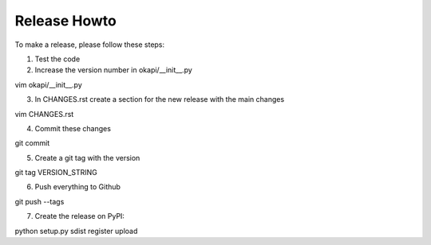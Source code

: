 Release Howto
=============

To make a release, please follow these steps:

1. Test the code
2. Increase the version number in okapi/__init__.py

vim okapi/__init__.py

3. In CHANGES.rst create a section for the new release with the main changes

vim CHANGES.rst

4. Commit these changes

git commit

5. Create a git tag with the version

git tag VERSION_STRING

6. Push everything to Github

git push --tags

7. Create the release on PyPI:

python setup.py sdist register upload
